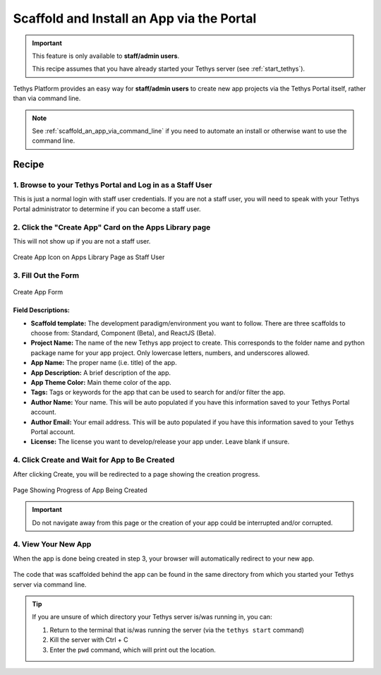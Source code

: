 .. _scaffold_an_app_via_the_portal :



******************************************
Scaffold and Install an App via the Portal
******************************************

.. important::

    This feature is only available to **staff/admin users**.

    This recipe assumes that you have already started your Tethys server (see :ref:`start_tethys`).

Tethys Platform provides an easy way for **staff/admin users** to create new app projects via the Tethys Portal itself, rather than via command line.

.. note::

    See :ref:`scaffold_an_app_via_command_line` if you need to automate an install or otherwise want to use the command line.

Recipe
++++++

1. Browse to your Tethys Portal and Log in as a Staff User
==========================================================

This is just a normal login with staff user credentials. If you are not a staff user, you will need to speak with your Tethys Portal administrator to determine if you can become a staff user.

2. Click the "Create App" Card on the Apps Library page
=======================================================

This will not show up if you are not a staff user.

.. figure:: ../../docs/images/recipes/create_app_via_gui.png
    :width: 800px
    :align: center

    Create App Icon on Apps Library Page as Staff User  

3. Fill Out the Form
====================

.. figure:: ../../docs/images/recipes/create_app_form.png
    :width: 600px
    :align: center

    Create App Form

Field Descriptions:
-------------------

- **Scaffold template:** The development paradigm/environment you want to follow. There are three scaffolds to choose from: Standard, Component (Beta), and ReactJS (Beta).
- **Project Name:** The name of the new Tethys app project to create. This corresponds to the folder name and python package name for your app project. Only lowercase letters, numbers, and underscores allowed.
- **App Name:** The proper name (i.e. title) of the app.
- **App Description:** A brief description of the app.
- **App Theme Color:** Main theme color of the app.
- **Tags:** Tags or keywords for the app that can be used to search for and/or filter the app.
- **Author Name:** Your name. This will be auto populated if you have this information saved to your Tethys Portal account.
- **Author Email:** Your email address. This will be auto populated if you have this information saved to your Tethys Portal account.
- **License:** The license you want to develop/release your app under. Leave blank if unsure.

4. Click Create and Wait for App to Be Created
==============================================

After clicking Create, you will be redirected to a page showing the creation progress.

.. figure:: ../../docs/images/recipes/app_being_created.png
    :width: 800px
    :align: center

    Page Showing Progress of App Being Created

.. important::

    Do not navigate away from this page or the creation of your app could be interrupted and/or corrupted.

4. View Your New App
====================

When the app is done being created in step 3, your browser will automatically redirect to your new app.

.. figure:: ../../docs/images/recipes/scaffold_pic.png
    :width: 800px
    :align: center   

The code that was scaffolded behind the app can be found in the same directory from which you started your Tethys server via command line.

.. tip::
    
    If you are unsure of which directory your Tethys server is/was running in, you can:

    1. Return to the terminal that is/was running the server (via the ``tethys start`` command)
    2. Kill the server with Ctrl + C
    3. Enter the ``pwd`` command, which will print out the location.